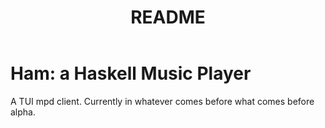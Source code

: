 #+TITLE: README

* Ham: a Haskell Music Player
A TUI mpd client. Currently in whatever comes before what comes before alpha.
